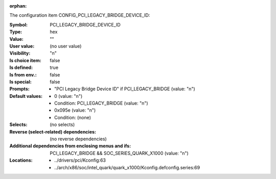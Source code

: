 :orphan:

.. title:: PCI_LEGACY_BRIDGE_DEVICE_ID

.. option:: CONFIG_PCI_LEGACY_BRIDGE_DEVICE_ID:
.. _CONFIG_PCI_LEGACY_BRIDGE_DEVICE_ID:

The configuration item CONFIG_PCI_LEGACY_BRIDGE_DEVICE_ID:

:Symbol:           PCI_LEGACY_BRIDGE_DEVICE_ID
:Type:             hex
:Value:            ""
:User value:       (no user value)
:Visibility:       "n"
:Is choice item:   false
:Is defined:       true
:Is from env.:     false
:Is special:       false
:Prompts:

 *  "PCI Legacy Bridge Device ID" if PCI_LEGACY_BRIDGE (value: "n")
:Default values:

 *  0 (value: "n")
 *   Condition: PCI_LEGACY_BRIDGE (value: "n")
 *  0x095e (value: "n")
 *   Condition: (none)
:Selects:
 (no selects)
:Reverse (select-related) dependencies:
 (no reverse dependencies)
:Additional dependencies from enclosing menus and ifs:
 PCI_LEGACY_BRIDGE && SOC_SERIES_QUARK_X1000 (value: "n")
:Locations:
 * ../drivers/pci/Kconfig:63
 * ../arch/x86/soc/intel_quark/quark_x1000/Kconfig.defconfig.series:69